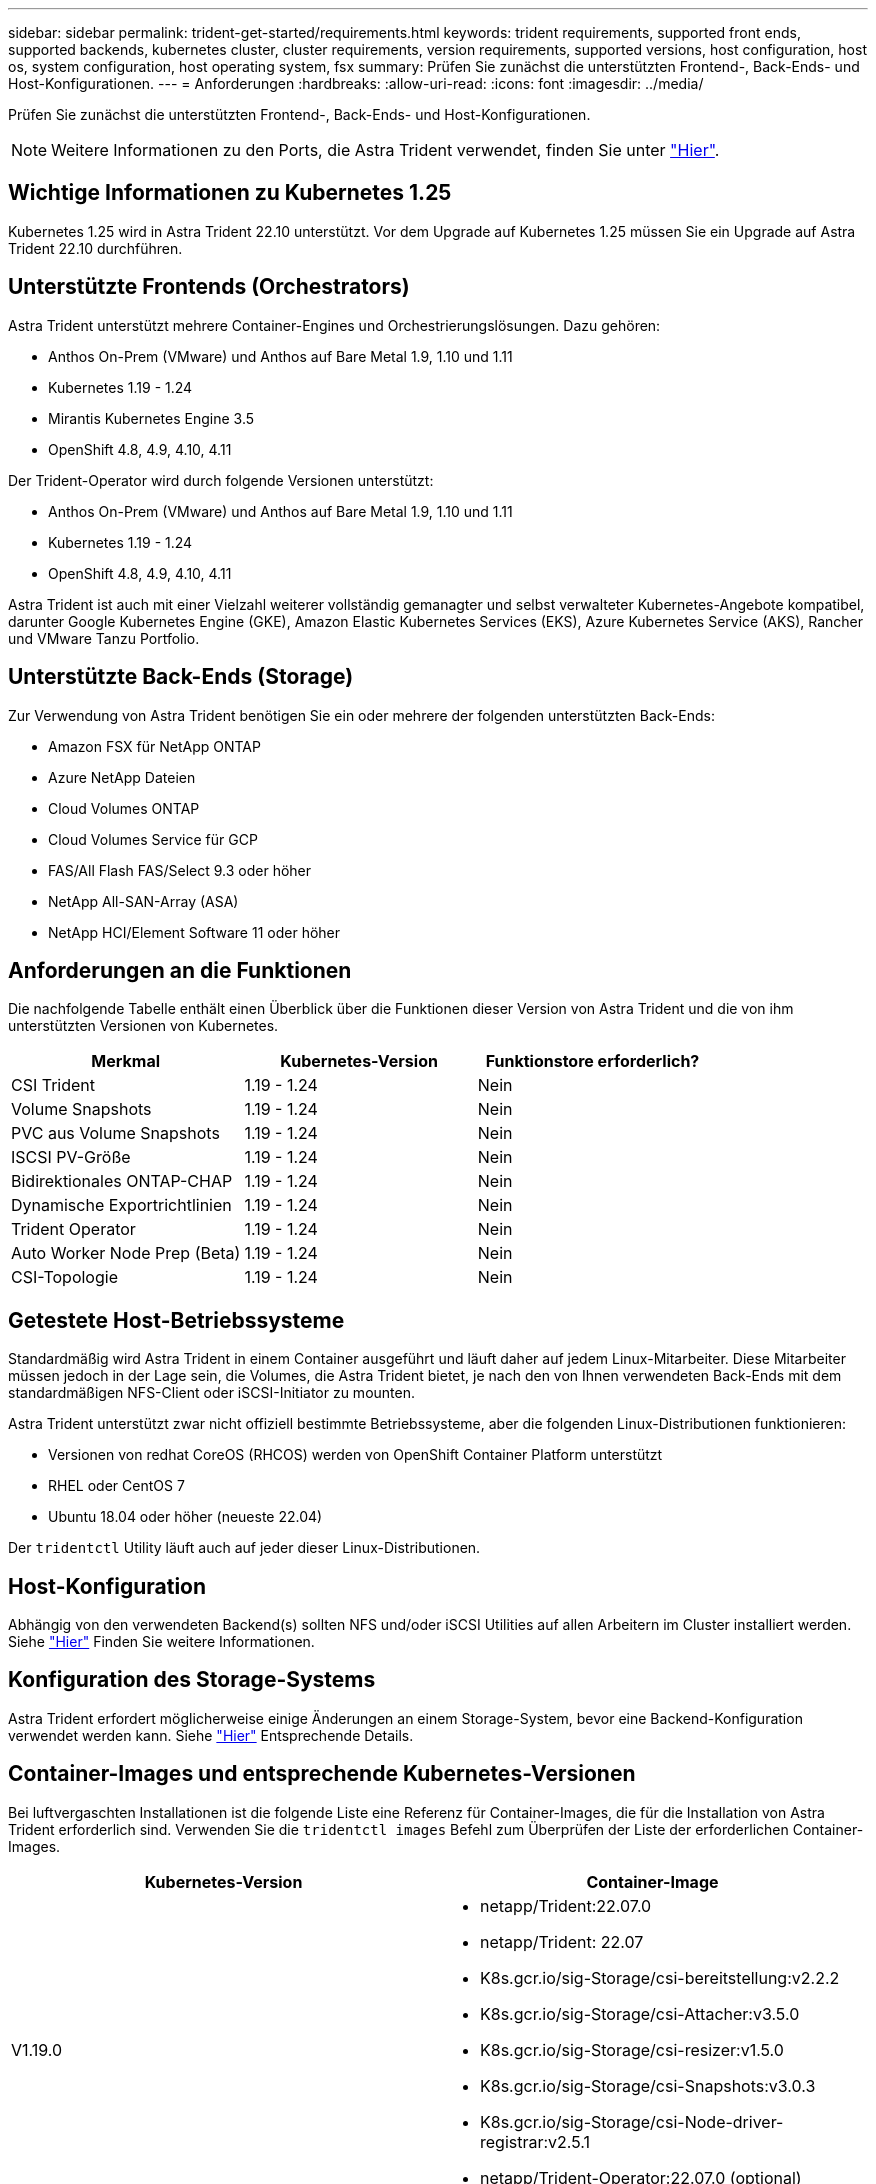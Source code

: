---
sidebar: sidebar 
permalink: trident-get-started/requirements.html 
keywords: trident requirements, supported front ends, supported backends, kubernetes cluster, cluster requirements, version requirements, supported versions, host configuration, host os, system configuration, host operating system, fsx 
summary: Prüfen Sie zunächst die unterstützten Frontend-, Back-Ends- und Host-Konfigurationen. 
---
= Anforderungen
:hardbreaks:
:allow-uri-read: 
:icons: font
:imagesdir: ../media/


Prüfen Sie zunächst die unterstützten Frontend-, Back-Ends- und Host-Konfigurationen.


NOTE: Weitere Informationen zu den Ports, die Astra Trident verwendet, finden Sie unter link:../trident-reference/trident-ports.html["Hier"^].



== Wichtige Informationen zu Kubernetes 1.25

Kubernetes 1.25 wird in Astra Trident 22.10 unterstützt. Vor dem Upgrade auf Kubernetes 1.25 müssen Sie ein Upgrade auf Astra Trident 22.10 durchführen.



== Unterstützte Frontends (Orchestrators)

Astra Trident unterstützt mehrere Container-Engines und Orchestrierungslösungen. Dazu gehören:

* Anthos On-Prem (VMware) und Anthos auf Bare Metal 1.9, 1.10 und 1.11
* Kubernetes 1.19 - 1.24
* Mirantis Kubernetes Engine 3.5
* OpenShift 4.8, 4.9, 4.10, 4.11


Der Trident-Operator wird durch folgende Versionen unterstützt:

* Anthos On-Prem (VMware) und Anthos auf Bare Metal 1.9, 1.10 und 1.11
* Kubernetes 1.19 - 1.24
* OpenShift 4.8, 4.9, 4.10, 4.11


Astra Trident ist auch mit einer Vielzahl weiterer vollständig gemanagter und selbst verwalteter Kubernetes-Angebote kompatibel, darunter Google Kubernetes Engine (GKE), Amazon Elastic Kubernetes Services (EKS), Azure Kubernetes Service (AKS), Rancher und VMware Tanzu Portfolio.



== Unterstützte Back-Ends (Storage)

Zur Verwendung von Astra Trident benötigen Sie ein oder mehrere der folgenden unterstützten Back-Ends:

* Amazon FSX für NetApp ONTAP
* Azure NetApp Dateien
* Cloud Volumes ONTAP
* Cloud Volumes Service für GCP
* FAS/All Flash FAS/Select 9.3 oder höher
* NetApp All-SAN-Array (ASA)
* NetApp HCI/Element Software 11 oder höher




== Anforderungen an die Funktionen

Die nachfolgende Tabelle enthält einen Überblick über die Funktionen dieser Version von Astra Trident und die von ihm unterstützten Versionen von Kubernetes.

[cols="3"]
|===
| Merkmal | Kubernetes-Version | Funktionstore erforderlich? 


| CSI Trident  a| 
1.19 - 1.24
 a| 
Nein



| Volume Snapshots  a| 
1.19 - 1.24
 a| 
Nein



| PVC aus Volume Snapshots  a| 
1.19 - 1.24
 a| 
Nein



| ISCSI PV-Größe  a| 
1.19 - 1.24
 a| 
Nein



| Bidirektionales ONTAP-CHAP  a| 
1.19 - 1.24
 a| 
Nein



| Dynamische Exportrichtlinien  a| 
1.19 - 1.24
 a| 
Nein



| Trident Operator  a| 
1.19 - 1.24
 a| 
Nein



| Auto Worker Node Prep (Beta)  a| 
1.19 - 1.24
 a| 
Nein



| CSI-Topologie  a| 
1.19 - 1.24
 a| 
Nein

|===


== Getestete Host-Betriebssysteme

Standardmäßig wird Astra Trident in einem Container ausgeführt und läuft daher auf jedem Linux-Mitarbeiter. Diese Mitarbeiter müssen jedoch in der Lage sein, die Volumes, die Astra Trident bietet, je nach den von Ihnen verwendeten Back-Ends mit dem standardmäßigen NFS-Client oder iSCSI-Initiator zu mounten.

Astra Trident unterstützt zwar nicht offiziell bestimmte Betriebssysteme, aber die folgenden Linux-Distributionen funktionieren:

* Versionen von redhat CoreOS (RHCOS) werden von OpenShift Container Platform unterstützt
* RHEL oder CentOS 7
* Ubuntu 18.04 oder höher (neueste 22.04)


Der `tridentctl` Utility läuft auch auf jeder dieser Linux-Distributionen.



== Host-Konfiguration

Abhängig von den verwendeten Backend(s) sollten NFS und/oder iSCSI Utilities auf allen Arbeitern im Cluster installiert werden. Siehe link:../trident-use/worker-node-prep.html["Hier"^] Finden Sie weitere Informationen.



== Konfiguration des Storage-Systems

Astra Trident erfordert möglicherweise einige Änderungen an einem Storage-System, bevor eine Backend-Konfiguration verwendet werden kann. Siehe link:../trident-use/backends.html["Hier"^] Entsprechende Details.



== Container-Images und entsprechende Kubernetes-Versionen

Bei luftvergaschten Installationen ist die folgende Liste eine Referenz für Container-Images, die für die Installation von Astra Trident erforderlich sind. Verwenden Sie die `tridentctl images` Befehl zum Überprüfen der Liste der erforderlichen Container-Images.

[cols="2"]
|===
| Kubernetes-Version | Container-Image 


| V1.19.0  a| 
* netapp/Trident:22.07.0
* netapp/Trident: 22.07
* K8s.gcr.io/sig-Storage/csi-bereitstellung:v2.2.2
* K8s.gcr.io/sig-Storage/csi-Attacher:v3.5.0
* K8s.gcr.io/sig-Storage/csi-resizer:v1.5.0
* K8s.gcr.io/sig-Storage/csi-Snapshots:v3.0.3
* K8s.gcr.io/sig-Storage/csi-Node-driver-registrar:v2.5.1
* netapp/Trident-Operator:22.07.0 (optional)




| V1.20.0  a| 
* netapp/Trident:22.07.0
* netapp/Trident: 22.07
* K8s.gcr.io/sig-Storage/csi-bereitstellung:v3.2.1
* K8s.gcr.io/sig-Storage/csi-Attacher:v3.5.0
* K8s.gcr.io/sig-Storage/csi-resizer:v1.5.0
* K8s.gcr.io/sig-Storage/csi-Snapshots:v6.0.1
* K8s.gcr.io/sig-Storage/csi-Node-driver-registrar:v2.5.1
* netapp/Trident-Operator:22.07.0 (optional)




| V1.21,0  a| 
* netapp/Trident:22.07.0
* netapp/Trident: 22.07
* K8s.gcr.io/sig-Storage/csi-bereitstellung:v3.2.1
* K8s.gcr.io/sig-Storage/csi-Attacher:v3.5.0
* K8s.gcr.io/sig-Storage/csi-resizer:v1.5.0
* K8s.gcr.io/sig-Storage/csi-Snapshots:v6.0.1
* K8s.gcr.io/sig-Storage/csi-Node-driver-registrar:v2.5.1
* netapp/Trident-Operator:22.07.0 (optional)




| V1.22.0  a| 
* netapp/Trident:22.07.0
* netapp/Trident: 22.07
* K8s.gcr.io/sig-Storage/csi-bereitstellung:v3.2.1
* K8s.gcr.io/sig-Storage/csi-Attacher:v3.5.0
* K8s.gcr.io/sig-Storage/csi-resizer:v1.5.0
* K8s.gcr.io/sig-Storage/csi-Snapshots:v6.0.1
* K8s.gcr.io/sig-Storage/csi-Node-driver-registrar:v2.5.1
* netapp/Trident-Operator:22.07.0 (optional)




| V1.23.0  a| 
* netapp/Trident:22.07.0
* netapp/Trident: 22.07
* K8s.gcr.io/sig-Storage/csi-bereitstellung:v3.2.1
* K8s.gcr.io/sig-Storage/csi-Attacher:v3.5.0
* K8s.gcr.io/sig-Storage/csi-resizer:v1.5.0
* K8s.gcr.io/sig-Storage/csi-Snapshots:v6.0.1
* K8s.gcr.io/sig-Storage/csi-Node-driver-registrar:v2.5.1
* netapp/Trident-Operator:22.07.0 (optional)




| V1.24.0  a| 
* netapp/Trident:22.07.0
* netapp/Trident: 22.07
* K8s.gcr.io/sig-Storage/csi-bereitstellung:v3.2.1
* K8s.gcr.io/sig-Storage/csi-Attacher:v3.5.0
* K8s.gcr.io/sig-Storage/csi-resizer:v1.5.0
* K8s.gcr.io/sig-Storage/csi-Snapshots:v6.0.1
* K8s.gcr.io/sig-Storage/csi-Node-driver-registrar:v2.5.1
* netapp/Trident-Operator:22.07.0 (optional)


|===

NOTE: Verwenden Sie in Kubernetes ab Version 1.20 das validierte `registry.k8s.gcr.io/sig-storage/csi-snapshotter:v6.x` Bild nur, wenn der `v1` Version stellt den bereit `volumesnapshots.snapshot.storage.k8s.gcr.io` CRD.- Wenn der `v1beta1` Die Version dient der CRD mit/ohne dem `v1` Verwenden Sie die validierte Version `registry.k8s.gcr.io/sig-storage/csi-snapshotter:v3.x` Bild:

